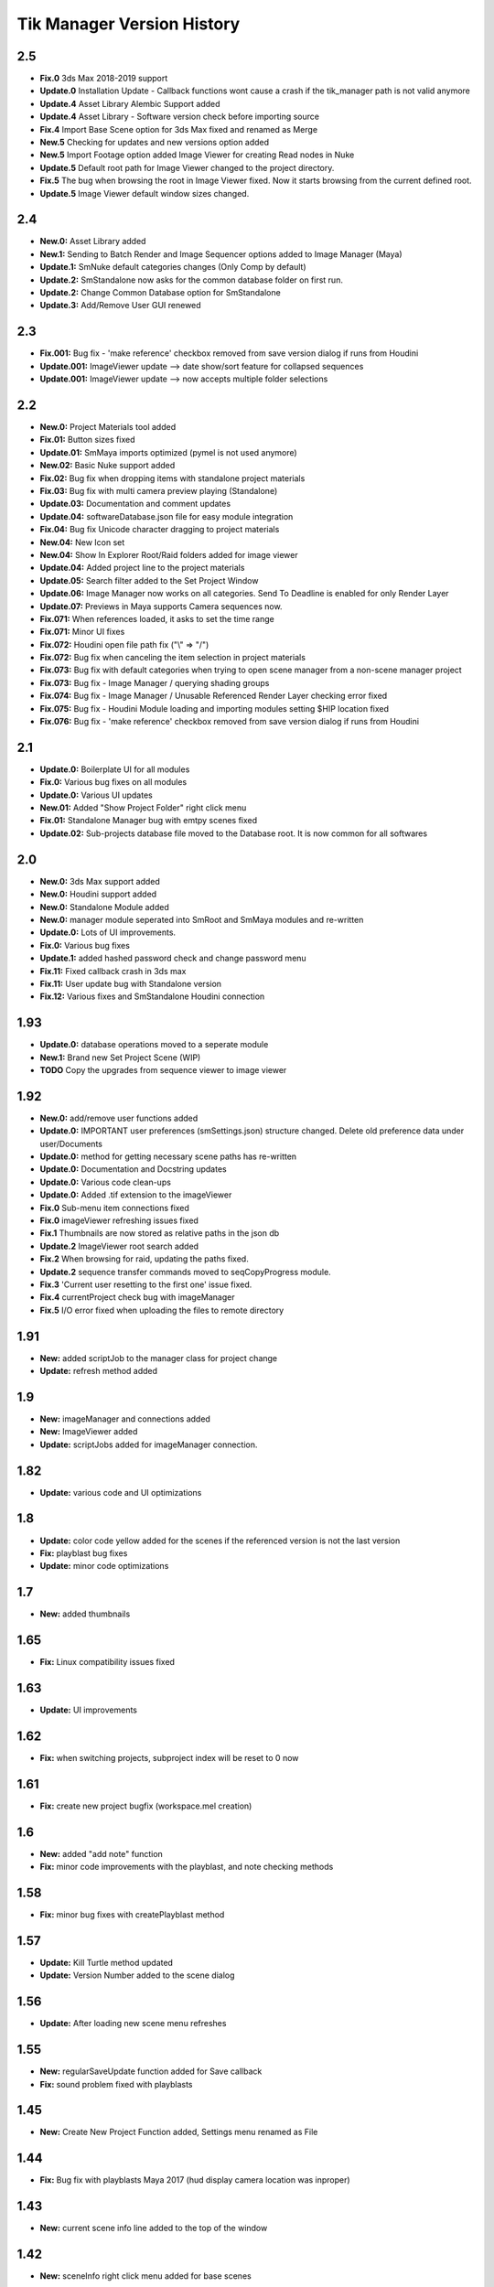 =============================
Tik Manager Version History
=============================
2.5
---
* **Fix.0** 3ds Max 2018-2019 support
* **Update.0** Installation Update - Callback functions wont cause a crash if the tik_manager path is not valid anymore
* **Update.4** Asset Library Alembic Support added
* **Update.4** Asset Library - Software version check before importing source
* **Fix.4** Import Base Scene option for 3ds Max fixed and renamed as Merge
* **New.5** Checking for updates and new versions option added
* **New.5** Import Footage option added Image Viewer for creating Read nodes in Nuke
* **Update.5** Default root path for Image Viewer changed to the project directory.
* **Fix.5** The bug when browsing the root in Image Viewer fixed. Now it starts browsing from the current defined root.
* **Update.5** Image Viewer default window sizes changed.

2.4
---
* **New.0:** Asset Library added
* **New.1:** Sending to Batch Render and Image Sequencer options added to Image Manager (Maya)
* **Update.1:** SmNuke default categories changes (Only Comp by default)
* **Update.2:** SmStandalone now asks for the common database folder on first run.
* **Update.2:** Change Common Database option for SmStandalone
* **Update.3:** Add/Remove User GUI renewed

2.3
---
* **Fix.001:** Bug fix - 'make reference' checkbox removed from save version dialog if runs from Houdini
* **Update.001:** ImageViewer update --> date show/sort feature for collapsed sequences
* **Update.001:** ImageViewer update --> now accepts multiple folder selections

2.2
---
* **New.0:** Project Materials tool added
* **Fix.01:** Button sizes fixed
* **Update.01:** SmMaya imports optimized (pymel is not used anymore)
* **New.02:** Basic Nuke support added
* **Fix.02:** Bug fix when dropping items with standalone project materials
* **Fix.03:** Bug fix with multi camera preview playing (Standalone)
* **Update.03:** Documentation and comment updates
* **Update.04:** softwareDatabase.json file for easy module integration
* **Fix.04:** Bug fix Unicode character dragging to project materials
* **New.04:** New Icon set
* **New.04:** Show In Explorer Root/Raid folders added for image viewer
* **Update.04:** Added project line to the project materials
* **Update.05:** Search filter added to the Set Project Window
* **Update.06:** Image Manager now works on all categories. Send To Deadline is enabled for only Render Layer
* **Update.07:** Previews in Maya supports Camera sequences now.
* **Fix.071:** When references loaded, it asks to set the time range
* **Fix.071:** Minor UI fixes
* **Fix.072:** Houdini open file path fix ("\\" => "/")
* **Fix.072:** Bug fix when canceling the item selection in project materials
* **Fix.073:** Bug fix with default categories when trying to open scene manager from a non-scene manager project
* **Fix.073:** Bug fix - Image Manager / querying shading groups
* **Fix.074:** Bug fix - Image Manager / Unusable Referenced Render Layer checking error fixed
* **Fix.075:** Bug fix - Houdini Module loading and importing modules setting $HIP location fixed
* **Fix.076:** Bug fix - 'make reference' checkbox removed from save version dialog if runs from Houdini

2.1
---
* **Update.0:** Boilerplate UI for all modules
* **Fix.0:** Various bug fixes on all modules
* **Update.0:** Various UI updates
* **New.01:** Added "Show Project Folder" right click menu
* **Fix.01:** Standalone Manager bug with emtpy scenes fixed
* **Update.02:** Sub-projects database file moved to the Database root. It is now common for all softwares

2.0
---
* **New.0:** 3ds Max support added
* **New.0:** Houdini support added
* **New.0:** Standalone Module added
* **New.0:** manager module seperated into SmRoot and SmMaya modules and re-written
* **Update.0:** Lots of UI improvements.
* **Fix.0:** Various bug fixes
* **Update.1:** added hashed password check and change password menu
* **Fix.11:** Fixed callback crash in 3ds max
* **Fix.11:** User update bug with Standalone version
* **Fix.12:** Various fixes and SmStandalone Houdini connection

1.93
----
* **Update.0:** database operations moved to a seperate module
* **New.1:** Brand new Set Project Scene (WIP)
* **TODO** Copy the upgrades from sequence viewer to image viewer

1.92
-----
* **New.0:** add/remove user functions added
* **Update.0:** IMPORTANT user preferences (smSettings.json) structure changed. Delete old preference data under user/Documents
* **Update.0:** method for getting necessary scene paths has re-written
* **Update.0:** Documentation and Docstring updates
* **Update.0:** Various code clean-ups
* **Update.0:** Added .tif extension to the imageViewer
* **Fix.0** Sub-menu item connections fixed
* **Fix.0** imageViewer refreshing issues fixed
* **Fix.1** Thumbnails are now stored as relative paths in the json db
* **Update.2** ImageViewer root search added
* **Fix.2** When browsing for raid, updating the paths fixed.
* **Update.2** sequence transfer commands moved to seqCopyProgress module.
* **Fix.3** 'Current user resetting to the first one' issue fixed.
* **Fix.4** currentProject check bug with imageManager
* **Fix.5** I/O error fixed when uploading the files to remote directory

1.91
----
* **New:** added scriptJob to the manager class for project change
* **Update:** refresh method added

1.9
----
* **New:** imageManager and connections added
* **New:** ImageViewer added
* **Update:** scriptJobs added for imageManager connection.

1.82
----
* **Update:** various code and UI optimizations

1.8
----
* **Update:** color code yellow added for the scenes if the referenced version is not the last version
* **Fix:** playblast bug fixes
* **Update:** minor code optimizations

1.7
----
* **New:** added thumbnails

1.65
----
* **Fix:** Linux compatibility issues fixed

1.63
----
* **Update:** UI improvements

1.62
----
* **Fix:** when switching projects, subproject index will be reset to 0 now

1.61
----
* **Fix:** create new project bugfix (workspace.mel creation)

1.6
----
* **New:** added "add note" function
* **Fix:** minor code improvements with the playblast, and note checking methods

1.58
----
* **Fix:** minor bug fixes with createPlayblast method

1.57
----
* **Update:** Kill Turtle method updated
* **Update:** Version Number added to the scene dialog

1.56
----
* **Update:** After loading new scene menu refreshes

1.55
----
* **New:** regularSaveUpdate function added for Save callback
* **Fix:** sound problem fixed with playblasts

1.45
----
* **New:** Create New Project Function added, Settings menu renamed as File

1.44
----
* **Fix:** Bug fix with playblasts Maya 2017 (hud display camera location was inproper)

1.43
----
* **New:** current scene info line added to the top of the window

1.42
----
* **New:** sceneInfo right click menu added for base scenes

1.41
----
* **Update:** namespace added while referencing a scene

1.4
----
* **New:** added wire on shaded and default material settings to the playblast settings file

1.3
----
* **Update:** suMod removed. Everything is in a single file. For password protection share only the compiled version.
* **Fix:** various bug fixes

1.2
----
* **Fix:** loading and referencing system fixed. Now it checks for the selected rows 'name' not the list number id.
* **Update:** the name check for duplicate base scenes. It doesnt allow creating base scenes with the same name disregarding it has lower case or upper case characters.

1.1
----
* **New:** "Frame Range" Hud option is added to playblast settings.
* **Update:** In "Reference Mode" Scene List highlighted with red border for visual reference.

1.0
----
* initial